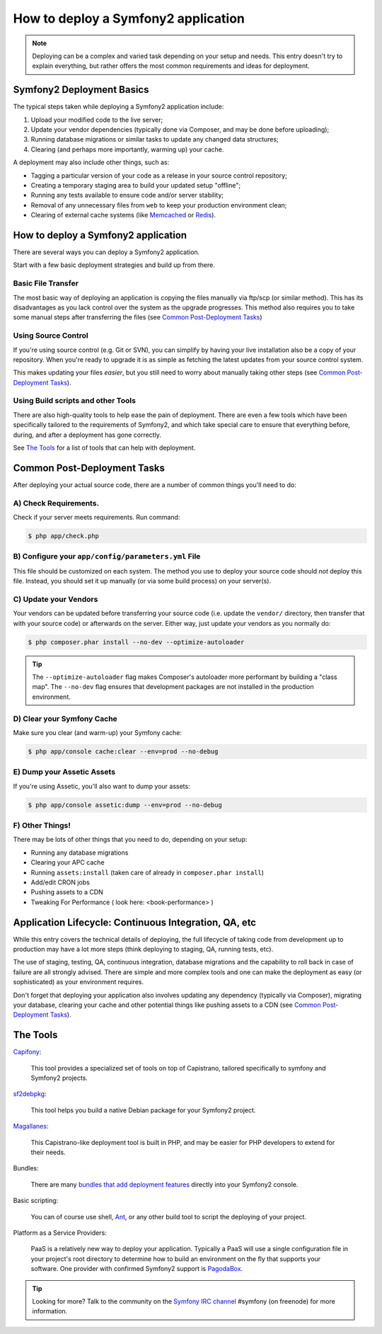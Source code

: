 .. index::
   single: Deployment

How to deploy a Symfony2 application
====================================

.. note::

    Deploying can be a complex and varied task depending on your setup and needs.
    This entry doesn't try to explain everything, but rather offers the most
    common requirements and ideas for deployment.

Symfony2 Deployment Basics
--------------------------

The typical steps taken while deploying a Symfony2 application include:

#. Upload your modified code to the live server;
#. Update your vendor dependencies (typically done via Composer, and may
   be done before uploading);
#. Running database migrations or similar tasks to update any changed data structures;
#. Clearing (and perhaps more importantly, warming up) your cache.

A deployment may also include other things, such as:

* Tagging a particular version of your code as a release in your source control repository;
* Creating a temporary staging area to build your updated setup "offline";
* Running any tests available to ensure code and/or server stability;
* Removal of any unnecessary files from ``web`` to keep your production environment clean;
* Clearing of external cache systems (like `Memcached`_ or `Redis`_).

How to deploy a Symfony2 application
------------------------------------

There are several ways you can deploy a Symfony2 application.

Start with a few basic deployment strategies and build up from there.

Basic File Transfer
~~~~~~~~~~~~~~~~~~~

The most basic way of deploying an application is copying the files manually
via ftp/scp (or similar method). This has its disadvantages as you lack control
over the system as the upgrade progresses. This method also requires you
to take some manual steps after transferring the files (see `Common Post-Deployment Tasks`_)

Using Source Control
~~~~~~~~~~~~~~~~~~~~

If you're using source control (e.g. Git or SVN), you can simplify by having
your live installation also be a copy of your repository. When you're ready
to upgrade it is as simple as fetching the latest updates from your source
control system.

This makes updating your files *easier*, but you still need to worry about
manually taking other steps (see `Common Post-Deployment Tasks`_).

Using Build scripts and other Tools
~~~~~~~~~~~~~~~~~~~~~~~~~~~~~~~~~~~

There are also high-quality tools to help ease the pain of deployment. There
are even a few tools which have been specifically tailored to the requirements of
Symfony2, and which take special care to ensure that everything before, during,
and after a deployment has gone correctly.

See `The Tools`_ for a list of tools that can help with deployment.

Common Post-Deployment Tasks
----------------------------

After deploying your actual source code, there are a number of common things
you'll need to do:

A) Check Requirements.
~~~~~~~~~~~~~~~~~~~~~~

Check if your server meets requirements.
Run command:

.. code-block:: bash

    $ php app/check.php

B) Configure your ``app/config/parameters.yml`` File
~~~~~~~~~~~~~~~~~~~~~~~~~~~~~~~~~~~~~~~~~~~~~~~~~~~~

This file should be customized on each system. The method you use to
deploy your source code should *not* deploy this file. Instead, you should
set it up manually (or via some build process) on your server(s).

C) Update your Vendors
~~~~~~~~~~~~~~~~~~~~~~

Your vendors can be updated before transferring your source code (i.e.
update the ``vendor/`` directory, then transfer that with your source
code) or afterwards on the server. Either way, just update your vendors
as you normally do:

.. code-block:: bash

    $ php composer.phar install --no-dev --optimize-autoloader

.. tip::

    The ``--optimize-autoloader`` flag makes Composer's autoloader more
    performant by building a "class map". The ``--no-dev`` flag
    ensures that development packages are not installed in the production
    environment.

D) Clear your Symfony Cache
~~~~~~~~~~~~~~~~~~~~~~~~~~~

Make sure you clear (and warm-up) your Symfony cache:

.. code-block:: bash

    $ php app/console cache:clear --env=prod --no-debug

E) Dump your Assetic Assets
~~~~~~~~~~~~~~~~~~~~~~~~~~~

If you're using Assetic, you'll also want to dump your assets:

.. code-block:: bash

    $ php app/console assetic:dump --env=prod --no-debug

F) Other Things!
~~~~~~~~~~~~~~~~

There may be lots of other things that you need to do, depending on your
setup:

* Running any database migrations
* Clearing your APC cache
* Running ``assets:install`` (taken care of already in ``composer.phar install``)
* Add/edit CRON jobs
* Pushing assets to a CDN
* Tweaking For Performance ( look here:  <book-performance> )


Application Lifecycle: Continuous Integration, QA, etc
------------------------------------------------------

While this entry covers the technical details of deploying, the full lifecycle
of taking code from development up to production may have a lot more steps
(think deploying to staging, QA, running tests, etc).

The use of staging, testing, QA, continuous integration, database migrations
and the capability to roll back in case of failure are all strongly advised. There
are simple and more complex tools and one can make the deployment as easy
(or sophisticated) as your environment requires.

Don't forget that deploying your application also involves updating any dependency
(typically via Composer), migrating your database, clearing your cache and
other potential things like pushing assets to a CDN (see `Common Post-Deployment Tasks`_).

The Tools
---------

`Capifony`_:

    This tool provides a specialized set of tools on top of Capistrano, tailored
    specifically to symfony and Symfony2 projects.

`sf2debpkg`_:

    This tool helps you build a native Debian package for your Symfony2 project.

`Magallanes`_:

    This Capistrano-like deployment tool is built in PHP, and may be easier
    for PHP developers to extend for their needs.

Bundles:

    There are many `bundles that add deployment features`_ directly into your
    Symfony2 console.

Basic scripting:

    You can of course use shell, `Ant`_, or any other build tool to script
    the deploying of your project.

Platform as a Service Providers:

    PaaS is a relatively new way to deploy your application. Typically a PaaS
    will use a single configuration file in your project's root directory to
    determine how to build an environment on the fly that supports your software.
    One provider with confirmed Symfony2 support is `PagodaBox`_.

.. tip::

    Looking for more? Talk to the community on the `Symfony IRC channel`_ #symfony
    (on freenode) for more information.

.. _`Capifony`: http://capifony.org/
.. _`sf2debpkg`: https://github.com/liip/sf2debpkg
.. _`Ant`: http://blog.sznapka.pl/deploying-symfony2-applications-with-ant
.. _`PagodaBox`: https://github.com/jmather/pagoda-symfony-sonata-distribution/blob/master/Boxfile
.. _`Magallanes`: https://github.com/andres-montanez/Magallanes
.. _`bundles that add deployment features`: http://knpbundles.com/search?q=deploy
.. _`Symfony IRC channel`: http://webchat.freenode.net/?channels=symfony
.. _`Memcached`: http://memcached.org/
.. _`Redis`: http://redis.io/
